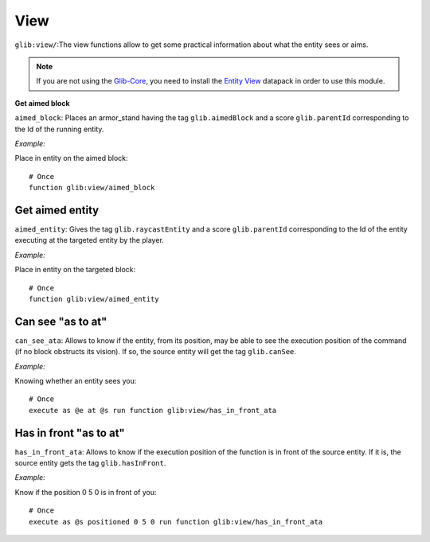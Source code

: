 ****
View
****

``glib:view/``:The view functions allow to get some practical information about what the entity sees or aims.

.. note::

    If you are not using the `Glib-Core <https://gitlab.com/Altearn/gunivers/minecraft/datapack/Glibs/glib-core>`_, you need to install the `Entity View <https://gitlab.com/Altearn/gunivers/minecraft/datapack/Glibs/addons/entity-view>`_ datapack in order to use this module.

**Get aimed block**

``aimed_block``: Places an armor_stand having the tag ``glib.aimedBlock`` and a score ``glib.parentId`` corresponding to the Id of the running entity.

*Example:*

Place in entity on the aimed block:

::

    # Once
    function glib:view/aimed_block

Get aimed entity
~~~~~~~~~~~~~~~~

``aimed_entity``: Gives the tag ``glib.raycastEntity`` and a score ``glib.parentId`` corresponding to the Id of the entity executing at the targeted entity by the player.

*Example:*

Place in entity on the targeted block:

::

    # Once
    function glib:view/aimed_entity

Can see "as to at"
~~~~~~~~~~~~~~~~~~

``can_see_ata``: Allows to know if the entity, from its position, may be able to see the execution position of the command (if no block obstructs its vision). If so, the source entity will get the tag ``glib.canSee``.

*Example:*

Knowing whether an entity sees you:

::

    # Once
    execute as @e at @s run function glib:view/has_in_front_ata

Has in front "as to at"
~~~~~~~~~~~~~~~~~~~~~~~

``has_in_front_ata``: Allows to know if the execution position of the function is in front of the source entity. If it is, the source entity gets the tag ``glib.hasInFront``.

*Example:*

Know if the position 0 5 0 is in front of you:

::

    # Once
    execute as @s positioned 0 5 0 run function glib:view/has_in_front_ata
